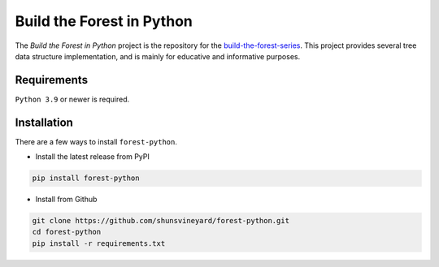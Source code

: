 Build the Forest in Python
==========================

.. image:: https://github.com/shunsvineyard/forest-python/actions/workflows/testing.yml/badge.svg
    :target: https://github.com/shunsvineyard/forest-python/actions/workflows/testing.yml

.. image:: https://github.com/shunsvineyard/forest-python/actions/workflows/linting.yml/badge.svg
    :target: https://github.com/shunsvineyard/forest-python/actions/workflows/linting.yml

.. image:: https://codecov.io/gh/shunsvineyard/forest-python/branch/main/graph/badge.svg?token=THWHJOY7EQ
    :target: https://codecov.io/gh/shunsvineyard/forest-python

.. image:: https://img.shields.io/badge/code%20style-black-000000.svg
    :target: https://github.com/psf/black


The *Build the Forest in Python* project is the repository for the build-the-forest-series_.
This project provides several tree data structure implementation, and is mainly for educative
and informative purposes.

.. _build-the-forest-series: https://shunsvineyard.info/build-the-forest-series/


Requirements
------------
``Python 3.9`` or newer is required.


Installation
------------
There are a few ways to install ``forest-python``. 

- Install the latest release from PyPI

.. code-block:: bash

    pip install forest-python

- Install from Github

.. code-block:: bash

    git clone https://github.com/shunsvineyard/forest-python.git
    cd forest-python
    pip install -r requirements.txt
